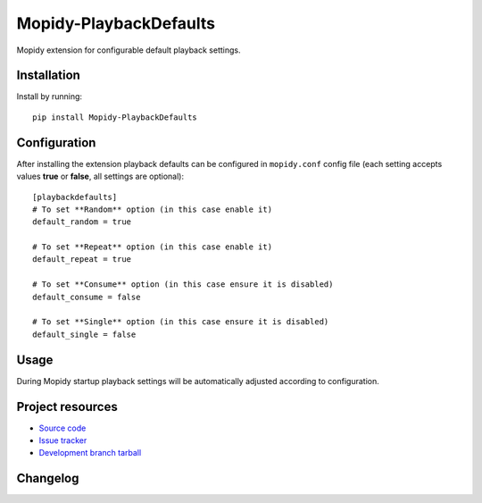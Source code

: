 ****************************
Mopidy-PlaybackDefaults
****************************

.. image:: https://img.shields.io/pypi/v/Mopidy-PlaybackDefaults.svg?style=flat
    :target: https://pypi.python.org/pypi/Mopidy-PlaybackDefaults/
    :alt: Latest PyPI version

.. image:: https://img.shields.io/pypi/dm/Mopidy-PlaybackDefaults.svg?style=flat
    :target: https://pypi.python.org/pypi/Mopidy-PlaybackDefaults/
    :alt: Number of PyPI downloads

.. image:: https://travis-ci.org/DavisNT/mopidy-playbackdefaults.svg?branch=master
    :target: https://travis-ci.org/DavisNT/mopidy-playbackdefaults
    :alt: Travis-CI build status

.. image:: https://coveralls.io/repos/DavisNT/mopidy-playbackdefaults/badge.svg
    :target: https://coveralls.io/r/DavisNT/mopidy-playbackdefaults
    :alt: Coveralls test coverage

Mopidy extension for configurable default playback settings.


Installation
============

Install by running::

    pip install Mopidy-PlaybackDefaults


Configuration
=============

After installing the extension playback defaults can be configured in ``mopidy.conf`` config file (each setting accepts values **true** or **false**, all settings are optional)::

    [playbackdefaults]
    # To set **Random** option (in this case enable it)
    default_random = true

    # To set **Repeat** option (in this case enable it)
    default_repeat = true

    # To set **Consume** option (in this case ensure it is disabled)
    default_consume = false

    # To set **Single** option (in this case ensure it is disabled)
    default_single = false


Usage
=============

During Mopidy startup playback settings will be automatically adjusted according to configuration.

Project resources
=================

- `Source code <https://github.com/DavisNT/mopidy-playbackdefaults>`_
- `Issue tracker <https://github.com/DavisNT/mopidy-playbackdefaults/issues>`_
- `Development branch tarball <https://github.com/DavisNT/mopidy-playbackdefaults/archive/master.tar.gz#egg=Mopidy-PlaybackDefaults-dev>`_


Changelog
=========

